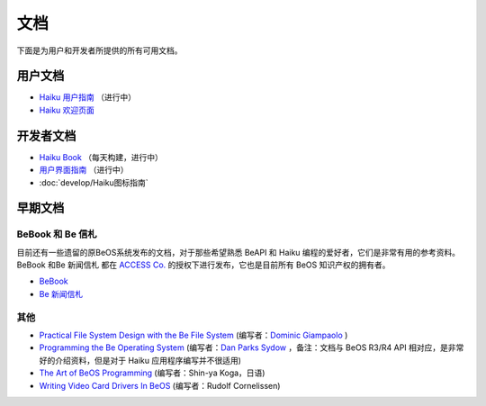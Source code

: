文档
======================

下面是为用户和开发者所提供的所有可用文档。

用户文档
------------------------------

* `Haiku 用户指南`_ （进行中）
* `Haiku 欢迎页面`_ 

开发者文档
------------------------------

* `Haiku Book`_ （每天构建，进行中）
* `用户界面指南`_ （进行中）
* :doc:`develop/Haiku图标指南`

早期文档
------------------------------

BeBook 和 Be 信札
''''''''''''''''''''''''''''''

目前还有一些遗留的原BeOS系统发布的文档，对于那些希望熟悉 BeAPI 和 Haiku 编程的爱好者，它们是非常有用的参考资料。BeBook 和Be 新闻信札 都在 `ACCESS Co.`_ 的授权下进行发布，它也是目前所有 BeOS 知识产权的拥有者。

* `BeBook`_
* `Be 新闻信札`_

其他
''''''''''''''''''''''''''''''

* `Practical File System Design with the Be File System`_ (编写者：`Dominic Giampaolo`_ )
* `Programming the Be Operating System`_ (编写者：`Dan Parks Sydow`_ ，备注：文档与 BeOS R3/R4 API 相对应，是非常好的介绍资料，但是对于 Haiku 应用程序编写并不很适用)
* `The Art of BeOS Programming`_ (编写者：Shin-ya Koga，日语)
* `Writing Video Card Drivers In BeOS`_ (编写者：Rudolf Cornelissen)

.. _Haiku 用户指南: http://www.haiku-os.org/docs/userguide/en/contents.html
.. _Haiku 欢迎页面: http://www.haiku-os.org/docs/welcome/welcome_en.html
.. _Haiku Book: http://api.haiku-os.org/
.. _用户界面指南: http://api.haiku-os.org/HIG/
.. _BeBook: http://www.haiku-os.org/legacy-docs/bebook/index.html
.. _Be 新闻信札: http://www.haiku-os.org/legacy-docs/benewsletter/index.html
.. _ACCESS Co.: http://www.access-company.com/
.. _Practical File System Design with the Be File System: http://www.haiku-os.org/legacy-docs/practical-file-system-design.pdf
.. _Dominic Giampaolo: http://www.nobius.org/~dbg/
.. _Programming the Be Operating System: http://www.haiku-os.org/legacy-docs/programming_the_be_operating_system.pdf
.. _Dan Parks Sydow: http://www.dansydow.com/
.. _The Art of BeOS Programming: http://www.haiku-os.org/legacy-docs/ArtOfBeOSProgramming/
.. _Writing Video Card Drivers In BeOS: http://www.haiku-os.org/legacy-docs/writing-video-card-drivers

